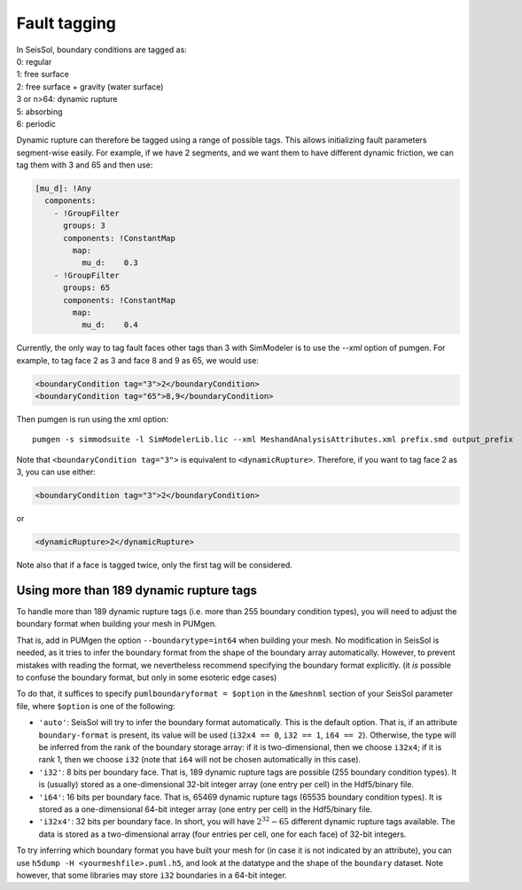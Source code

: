 ..
  SPDX-FileCopyrightText: 2018-2024 SeisSol Group

  SPDX-License-Identifier: BSD-3-Clause

Fault tagging
=============

| In SeisSol, boundary conditions are tagged as:
| 0: regular
| 1: free surface
| 2: free surface + gravity (water surface)
| 3 or n>64: dynamic rupture
| 5: absorbing
| 6: periodic

Dynamic rupture can therefore be tagged using a range of possible tags.
This allows initializing fault parameters segment-wise
easily. For example, if we have 2 segments, and we want them to have
different dynamic friction, we can tag them with 3 and 65 and then use:

.. code-block:: yaml

   [mu_d]: !Any
     components:
       - !GroupFilter
         groups: 3
         components: !ConstantMap
           map:
             mu_d:    0.3
       - !GroupFilter
         groups: 65
         components: !ConstantMap
           map:
             mu_d:    0.4

Currently, the only way to tag fault faces other tags than 3 with SimModeler is to use the `--xml` option of pumgen. 
For example, to tag face 2 as 3 and face 8 and 9 as 65, we would
use:

.. code-block:: xml

   <boundaryCondition tag="3">2</boundaryCondition>
   <boundaryCondition tag="65">8,9</boundaryCondition>

Then pumgen is run using the xml option:

::

   pumgen -s simmodsuite -l SimModelerLib.lic --xml MeshandAnalysisAttributes.xml prefix.smd output_prefix

Note that ``<boundaryCondition tag="3">`` is equivalent to ``<dynamicRupture>``. Therefore, if you want to tag face 2 as 3, you can use either: 

.. code-block:: xml

   <boundaryCondition tag="3">2</boundaryCondition> 

or

.. code-block:: xml

   <dynamicRupture>2</dynamicRupture> 

Note also that if a face is tagged twice, only the first tag will be considered. 


Using more than 189 dynamic rupture tags
----------------------------------------

To handle more than 189 dynamic rupture tags (i.e. more than 255 boundary condition types), you will need to adjust the boundary format when building your mesh in PUMgen.

That is, add in PUMgen the option ``--boundarytype=int64`` when building your mesh.
No modification in SeisSol is needed, as it tries to infer the boundary format from the shape of the boundary array automatically.
However, to prevent mistakes with reading the format, we nevertheless recommend specifying the boundary format explicitly. (it *is* possible to confuse the boundary format, but only in some esoteric edge cases)

To do that, it suffices to specify ``pumlboundaryformat = $option`` in the ``&meshnml`` section of your SeisSol parameter file, where ``$option`` is one of the following:

- ``'auto'``: SeisSol will try to infer the boundary format automatically. This is the default option. That is, if an attribute ``boundary-format`` is present, its value will be used (``i32x4 == 0``, ``i32 == 1``, ``i64 == 2``). Otherwise, the type will be inferred from the rank of the boundary storage array: if it is two-dimensional, then we choose ``i32x4``; if it is rank 1, then we choose ``i32`` (note that ``i64`` will not be chosen automatically in this case).
- ``'i32'``: 8 bits per boundary face. That is, 189 dynamic rupture tags are possible (255 boundary condition types). It is (usually) stored as a one-dimensional 32-bit integer array (one entry per cell) in the Hdf5/binary file.
- ``'i64'``: 16 bits per boundary face. That is, 65469 dynamic rupture tags (65535 boundary condition types). It is stored as a one-dimensional 64-bit integer array (one entry per cell) in the Hdf5/binary file.
- ``'i32x4'``: 32 bits per boundary face. In short, you will have :math:`2^{32} - 65` different dynamic rupture tags available. The data is stored as a two-dimensional array (four entries per cell, one for each face) of 32-bit integers.

To try inferring which boundary format you have built your mesh for (in case it is not indicated by an attribute), you can use ``h5dump -H <yourmeshfile>.puml.h5``,
and look at the datatype and the shape of the ``boundary`` dataset. Note however, that some libraries may store ``i32`` boundaries in a 64-bit integer.

